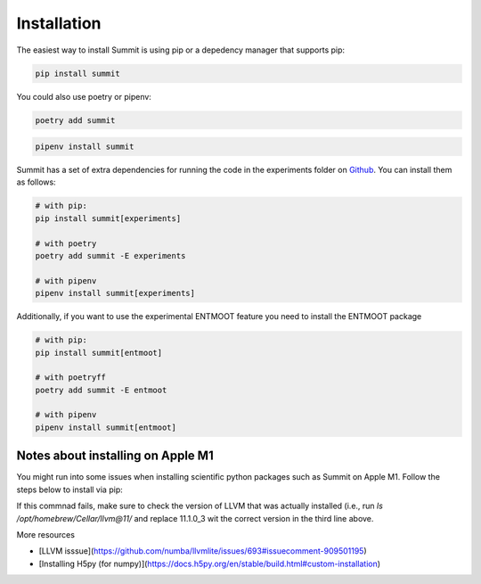Installation
============

The easiest way to install Summit is using pip or a depedency manager that supports pip:


.. code-block:: bash

    pip install summit

You could also use poetry or pipenv:

.. code-block:: bash

    poetry add summit

.. code-block:: bash

    pipenv install summit


Summit has a set of extra dependencies for running the code in the experiments folder on Github_. You can install them as follows:

.. code-block:: bash

    # with pip:
    pip install summit[experiments]

    # with poetry
    poetry add summit -E experiments

    # with pipenv
    pipenv install summit[experiments]


.. _Github: https://github.com/sustainable-processes/summit/tree/master/experiments

Additionally, if you want to use the experimental ENTMOOT feature you need to install the ENTMOOT package

.. code-block:: bash

    # with pip:
    pip install summit[entmoot]

    # with poetryff
    poetry add summit -E entmoot

    # with pipenv
    pipenv install summit[entmoot]


Notes about installing on Apple M1
***********************************

You might run into some issues when installing scientific python packages such as Summit on Apple M1. Follow the steps below to install via pip:

.. code-block:: bash
    arch -arm64 brew install llvm@11 
    brew install hdf5
    HDF5_DIR=/opt/homebrew/opt/hdf5 PIP_NO_BINARY="h5py" LLVM_CONFIG="/opt/homebrew/Cellar/llvm@11/11.1.0_3/bin/llvm-config" arch -arm64 poetry install

If this commnad fails, make sure to check the version of LLVM that was actually installed (i.e., run `ls /opt/homebrew/Cellar/llvm@11/` and replace 11.1.0_3 wit the correct version in the third line above.

More resources

* [LLVM isssue](https://github.com/numba/llvmlite/issues/693#issuecomment-909501195)
* [Installing H5py (for numpy)](https://docs.h5py.org/en/stable/build.html#custom-installation)
